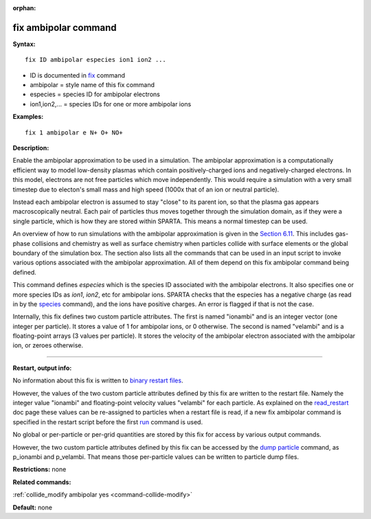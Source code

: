 :orphan:

.. index:: fix ambipolar

.. _command-fix-ambipolar:

#####################
fix ambipolar command
#####################

**Syntax:**

::

   fix ID ambipolar especies ion1 ion2 ... 

-  ID is documented in `fix <fix.html>`__ command
-  ambipolar = style name of this fix command
-  especies = species ID for ambipolar electrons
-  ion1,ion2,... = species IDs for one or more ambipolar ions

**Examples:**

::

   fix 1 ambipolar e N+ O+ NO+ 

**Description:**

Enable the ambipolar approximation to be used in a simulation. The
ambipolar approximation is a computationally efficient way to model
low-density plasmas which contain positively-charged ions and
negatively-charged electrons. In this model, electrons are not free
particles which move independently. This would require a simulation with
a very small timestep due to electon's small mass and high speed (1000x
that of an ion or neutral particle).

Instead each ambipolar electron is assumed to stay "close" to its parent
ion, so that the plasma gas appears macroscopically neutral. Each pair
of particles thus moves together through the simulation domain, as if
they were a single particle, which is how they are stored within SPARTA.
This means a normal timestep can be used.

An overview of how to run simulations with the ambipolar approximation
is given in the `Section 6.11 <Section_howto.html#howto_11>`__. This
includes gas-phase collisions and chemistry as well as surface chemistry
when particles collide with surface elements or the global boundary of
the simulation box. The section also lists all the commands that can be
used in an input script to invoke various options associated with the
ambipolar approximation. All of them depend on this fix ambipolar
command being defined.

This command defines *especies* which is the species ID associated with
the ambipolar electrons. It also specifies one or more species IDs as
*ion1*, *ion2*, etc for ambipolar ions. SPARTA checks that the especies
has a negative charge (as read in by the `species <species.html>`__
command), and the ions have positive charges. An error is flagged if
that is not the case.

Internally, this fix defines two custom particle attributes. The first
is named "ionambi" and is an integer vector (one integer per particle).
It stores a value of 1 for ambipolar ions, or 0 otherwise. The second is
named "velambi" and is a floating-point arrays (3 values per particle).
It stores the velocity of the ambipolar electron associated with the
ambipolar ion, or zeroes otherwise.

--------------

**Restart, output info:**

No information about this fix is written to `binary restart
files <restart.html>`__.

However, the values of the two custom particle attributes defined by
this fix are written to the restart file. Namely the integer value
"ionambi" and floating-point velocity values "velambi" for each
particle. As explained on the `read_restart <read_restart.html>`__ doc
page these values can be re-assigned to particles when a restart file is
read, if a new fix ambipolar command is specified in the restart script
before the first `run <run.html>`__ command is used.

No global or per-particle or per-grid quantities are stored by this fix
for access by various output commands.

However, the two custom particle attributes defined by this fix can be
accessed by the `dump particle <dump.html>`__ command, as p_ionambi and
p_velambi. That means those per-particle values can be written to
particle dump files.

**Restrictions:** none

**Related commands:**

:ref:`collide_modify ambipolar yes <command-collide-modify>`

**Default:** none
